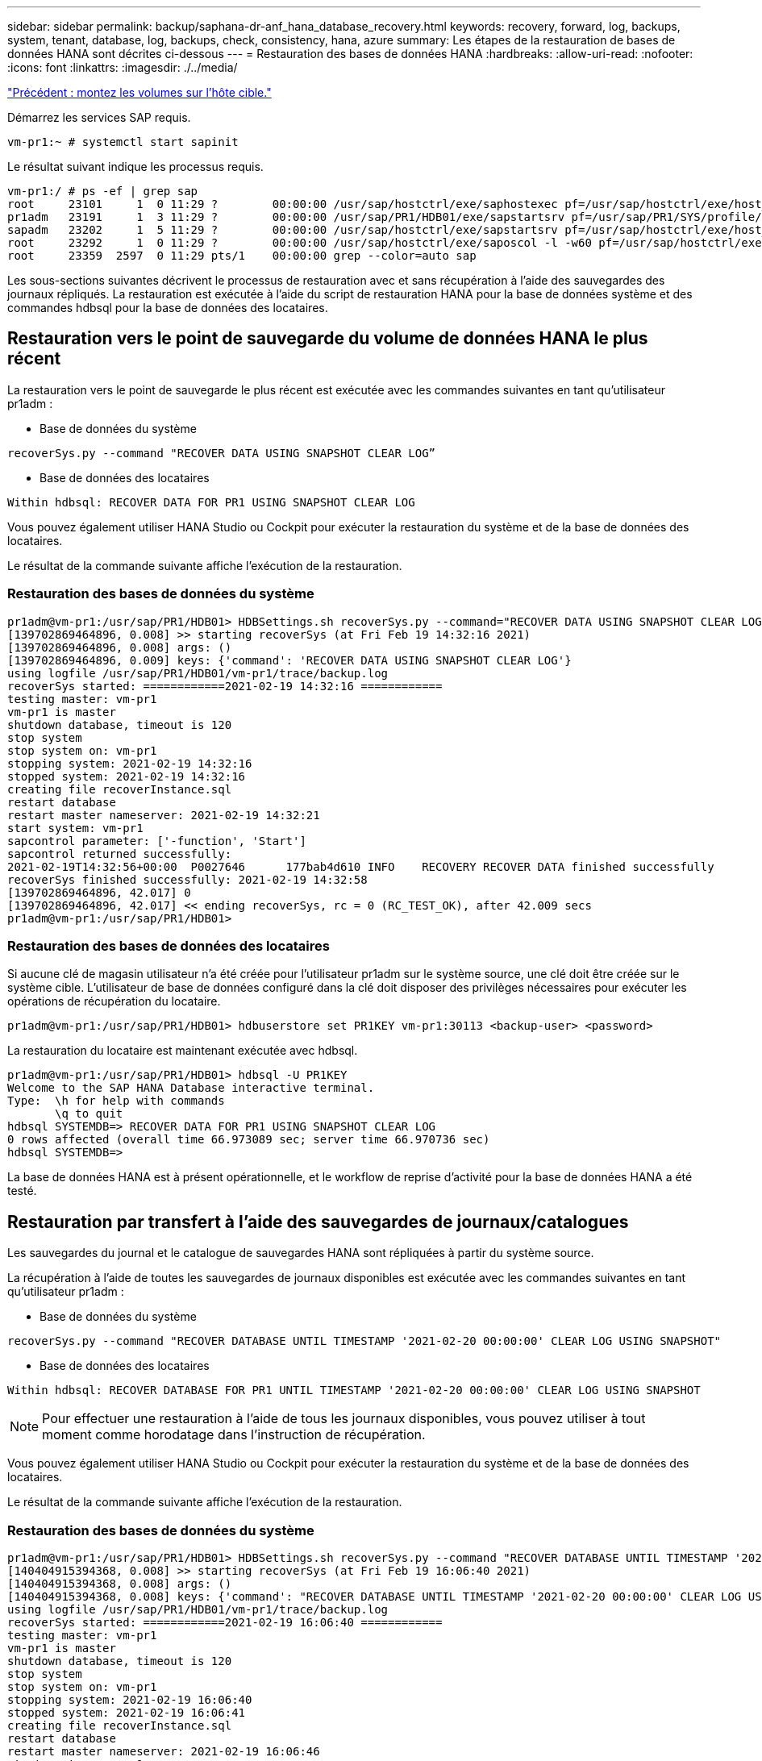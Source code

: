 ---
sidebar: sidebar 
permalink: backup/saphana-dr-anf_hana_database_recovery.html 
keywords: recovery, forward, log, backups, system, tenant, database, log, backups, check, consistency, hana, azure 
summary: Les étapes de la restauration de bases de données HANA sont décrites ci-dessous 
---
= Restauration des bases de données HANA
:hardbreaks:
:allow-uri-read: 
:nofooter: 
:icons: font
:linkattrs: 
:imagesdir: ./../media/


link:saphana-dr-anf_mount_the_new_volumes_at_the_target_host.html["Précédent : montez les volumes sur l'hôte cible."]

Démarrez les services SAP requis.

....
vm-pr1:~ # systemctl start sapinit
....
Le résultat suivant indique les processus requis.

....
vm-pr1:/ # ps -ef | grep sap
root     23101     1  0 11:29 ?        00:00:00 /usr/sap/hostctrl/exe/saphostexec pf=/usr/sap/hostctrl/exe/host_profile
pr1adm   23191     1  3 11:29 ?        00:00:00 /usr/sap/PR1/HDB01/exe/sapstartsrv pf=/usr/sap/PR1/SYS/profile/PR1_HDB01_vm-pr1 -D -u pr1adm
sapadm   23202     1  5 11:29 ?        00:00:00 /usr/sap/hostctrl/exe/sapstartsrv pf=/usr/sap/hostctrl/exe/host_profile -D
root     23292     1  0 11:29 ?        00:00:00 /usr/sap/hostctrl/exe/saposcol -l -w60 pf=/usr/sap/hostctrl/exe/host_profile
root     23359  2597  0 11:29 pts/1    00:00:00 grep --color=auto sap
....
Les sous-sections suivantes décrivent le processus de restauration avec et sans récupération à l'aide des sauvegardes des journaux répliqués. La restauration est exécutée à l'aide du script de restauration HANA pour la base de données système et des commandes hdbsql pour la base de données des locataires.



== Restauration vers le point de sauvegarde du volume de données HANA le plus récent

La restauration vers le point de sauvegarde le plus récent est exécutée avec les commandes suivantes en tant qu'utilisateur pr1adm :

* Base de données du système


....
recoverSys.py --command "RECOVER DATA USING SNAPSHOT CLEAR LOG”
....
* Base de données des locataires


....
Within hdbsql: RECOVER DATA FOR PR1 USING SNAPSHOT CLEAR LOG
....
Vous pouvez également utiliser HANA Studio ou Cockpit pour exécuter la restauration du système et de la base de données des locataires.

Le résultat de la commande suivante affiche l'exécution de la restauration.



=== Restauration des bases de données du système

....
pr1adm@vm-pr1:/usr/sap/PR1/HDB01> HDBSettings.sh recoverSys.py --command="RECOVER DATA USING SNAPSHOT CLEAR LOG"
[139702869464896, 0.008] >> starting recoverSys (at Fri Feb 19 14:32:16 2021)
[139702869464896, 0.008] args: ()
[139702869464896, 0.009] keys: {'command': 'RECOVER DATA USING SNAPSHOT CLEAR LOG'}
using logfile /usr/sap/PR1/HDB01/vm-pr1/trace/backup.log
recoverSys started: ============2021-02-19 14:32:16 ============
testing master: vm-pr1
vm-pr1 is master
shutdown database, timeout is 120
stop system
stop system on: vm-pr1
stopping system: 2021-02-19 14:32:16
stopped system: 2021-02-19 14:32:16
creating file recoverInstance.sql
restart database
restart master nameserver: 2021-02-19 14:32:21
start system: vm-pr1
sapcontrol parameter: ['-function', 'Start']
sapcontrol returned successfully:
2021-02-19T14:32:56+00:00  P0027646      177bab4d610 INFO    RECOVERY RECOVER DATA finished successfully
recoverSys finished successfully: 2021-02-19 14:32:58
[139702869464896, 42.017] 0
[139702869464896, 42.017] << ending recoverSys, rc = 0 (RC_TEST_OK), after 42.009 secs
pr1adm@vm-pr1:/usr/sap/PR1/HDB01>
....


=== Restauration des bases de données des locataires

Si aucune clé de magasin utilisateur n'a été créée pour l'utilisateur pr1adm sur le système source, une clé doit être créée sur le système cible. L'utilisateur de base de données configuré dans la clé doit disposer des privilèges nécessaires pour exécuter les opérations de récupération du locataire.

....
pr1adm@vm-pr1:/usr/sap/PR1/HDB01> hdbuserstore set PR1KEY vm-pr1:30113 <backup-user> <password>
....
La restauration du locataire est maintenant exécutée avec hdbsql.

....
pr1adm@vm-pr1:/usr/sap/PR1/HDB01> hdbsql -U PR1KEY
Welcome to the SAP HANA Database interactive terminal.
Type:  \h for help with commands
       \q to quit
hdbsql SYSTEMDB=> RECOVER DATA FOR PR1 USING SNAPSHOT CLEAR LOG
0 rows affected (overall time 66.973089 sec; server time 66.970736 sec)
hdbsql SYSTEMDB=>
....
La base de données HANA est à présent opérationnelle, et le workflow de reprise d'activité pour la base de données HANA a été testé.



== Restauration par transfert à l'aide des sauvegardes de journaux/catalogues

Les sauvegardes du journal et le catalogue de sauvegardes HANA sont répliquées à partir du système source.

La récupération à l'aide de toutes les sauvegardes de journaux disponibles est exécutée avec les commandes suivantes en tant qu'utilisateur pr1adm :

* Base de données du système


....
recoverSys.py --command "RECOVER DATABASE UNTIL TIMESTAMP '2021-02-20 00:00:00' CLEAR LOG USING SNAPSHOT"
....
* Base de données des locataires


....
Within hdbsql: RECOVER DATABASE FOR PR1 UNTIL TIMESTAMP '2021-02-20 00:00:00' CLEAR LOG USING SNAPSHOT
....

NOTE: Pour effectuer une restauration à l'aide de tous les journaux disponibles, vous pouvez utiliser à tout moment comme horodatage dans l'instruction de récupération.

Vous pouvez également utiliser HANA Studio ou Cockpit pour exécuter la restauration du système et de la base de données des locataires.

Le résultat de la commande suivante affiche l'exécution de la restauration.



=== Restauration des bases de données du système

....
pr1adm@vm-pr1:/usr/sap/PR1/HDB01> HDBSettings.sh recoverSys.py --command "RECOVER DATABASE UNTIL TIMESTAMP '2021-02-20 00:00:00' CLEAR LOG USING SNAPSHOT"
[140404915394368, 0.008] >> starting recoverSys (at Fri Feb 19 16:06:40 2021)
[140404915394368, 0.008] args: ()
[140404915394368, 0.008] keys: {'command': "RECOVER DATABASE UNTIL TIMESTAMP '2021-02-20 00:00:00' CLEAR LOG USING SNAPSHOT"}
using logfile /usr/sap/PR1/HDB01/vm-pr1/trace/backup.log
recoverSys started: ============2021-02-19 16:06:40 ============
testing master: vm-pr1
vm-pr1 is master
shutdown database, timeout is 120
stop system
stop system on: vm-pr1
stopping system: 2021-02-19 16:06:40
stopped system: 2021-02-19 16:06:41
creating file recoverInstance.sql
restart database
restart master nameserver: 2021-02-19 16:06:46
start system: vm-pr1
sapcontrol parameter: ['-function', 'Start']
sapcontrol returned successfully:
2021-02-19T16:07:19+00:00  P0009897      177bb0b4416 INFO    RECOVERY RECOVER DATA finished successfully, reached timestamp 2021-02-19T15:17:33+00:00, reached log position 38272960
recoverSys finished successfully: 2021-02-19 16:07:20
[140404915394368, 39.757] 0
[140404915394368, 39.758] << ending recoverSys, rc = 0 (RC_TEST_OK), after 39.749 secs
....


=== Restauration des bases de données des locataires

....
pr1adm@vm-pr1:/usr/sap/PR1/HDB01> hdbsql -U PR1KEY
Welcome to the SAP HANA Database interactive terminal.
Type:  \h for help with commands
       \q to quit

hdbsql SYSTEMDB=> RECOVER DATABASE FOR PR1 UNTIL TIMESTAMP '2021-02-20 00:00:00' CLEAR LOG USING SNAPSHOT
0 rows affected (overall time 63.791121 sec; server time 63.788754 sec)

hdbsql SYSTEMDB=>
....
La base de données HANA est à présent opérationnelle, et le workflow de reprise d'activité pour la base de données HANA a été testé.



== Vérifier la cohérence des dernières sauvegardes des journaux

La réplication du volume de sauvegarde des journaux étant effectuée indépendamment du processus de sauvegarde des journaux exécuté par la base de données SAP HANA, il peut y avoir des fichiers de sauvegarde des journaux ouverts et incohérents sur le site de reprise d'activité. Seuls les fichiers de sauvegarde des journaux les plus récents peuvent être incohérents, et ces fichiers doivent être vérifiés avant qu'une restauration par transfert ne soit effectuée sur le site de reprise d'activité à l'aide de l' `hdbbackupcheck` outil.

Si le `hdbbackupcheck` l'outil signale une erreur pour les dernières sauvegardes de journaux, le dernier ensemble de sauvegardes de journaux doit être supprimé ou supprimé.

....
pr1adm@hana-10: > hdbbackupcheck /hanabackup/PR1/log/SYSTEMDB/log_backup_0_0_0_0.1589289811148
Loaded library 'libhdbcsaccessor'
Loaded library 'libhdblivecache'
Backup '/mnt/log-backup/SYSTEMDB/log_backup_0_0_0_0.1589289811148' successfully checked.
....
La vérification doit être exécutée pour les fichiers de sauvegarde des journaux les plus récents du système et de la base de données des locataires.

Si le `hdbbackupcheck` l'outil signale une erreur pour les dernières sauvegardes de journaux, le dernier ensemble de sauvegardes de journaux doit être supprimé ou supprimé.

link:saphana-dr-anf_disaster_recovery_failover_overview.html["Suivant : basculement de reprise après incident."]
